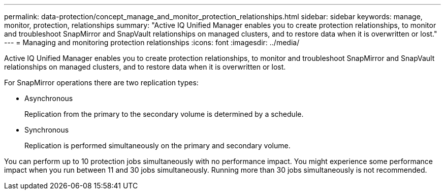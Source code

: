 ---
permalink: data-protection/concept_manage_and_monitor_protection_relationships.html
sidebar: sidebar
keywords: manage, monitor, protection, relationships
summary: "Active IQ Unified Manager enables you to create protection relationships, to monitor and troubleshoot SnapMirror and SnapVault relationships on managed clusters, and to restore data when it is overwritten or lost."
---
= Managing and monitoring protection relationships
:icons: font
:imagesdir: ../media/

[.lead]
Active IQ Unified Manager enables you to create protection relationships, to monitor and troubleshoot SnapMirror and SnapVault relationships on managed clusters, and to restore data when it is overwritten or lost.

For SnapMirror operations there are two replication types:

* Asynchronous
+
Replication from the primary to the secondary volume is determined by a schedule.

* Synchronous
+
Replication is performed simultaneously on the primary and secondary volume.

You can perform up to 10 protection jobs simultaneously with no performance impact. You might experience some performance impact when you run between 11 and 30 jobs simultaneously. Running more than 30 jobs simultaneously is not recommended.
